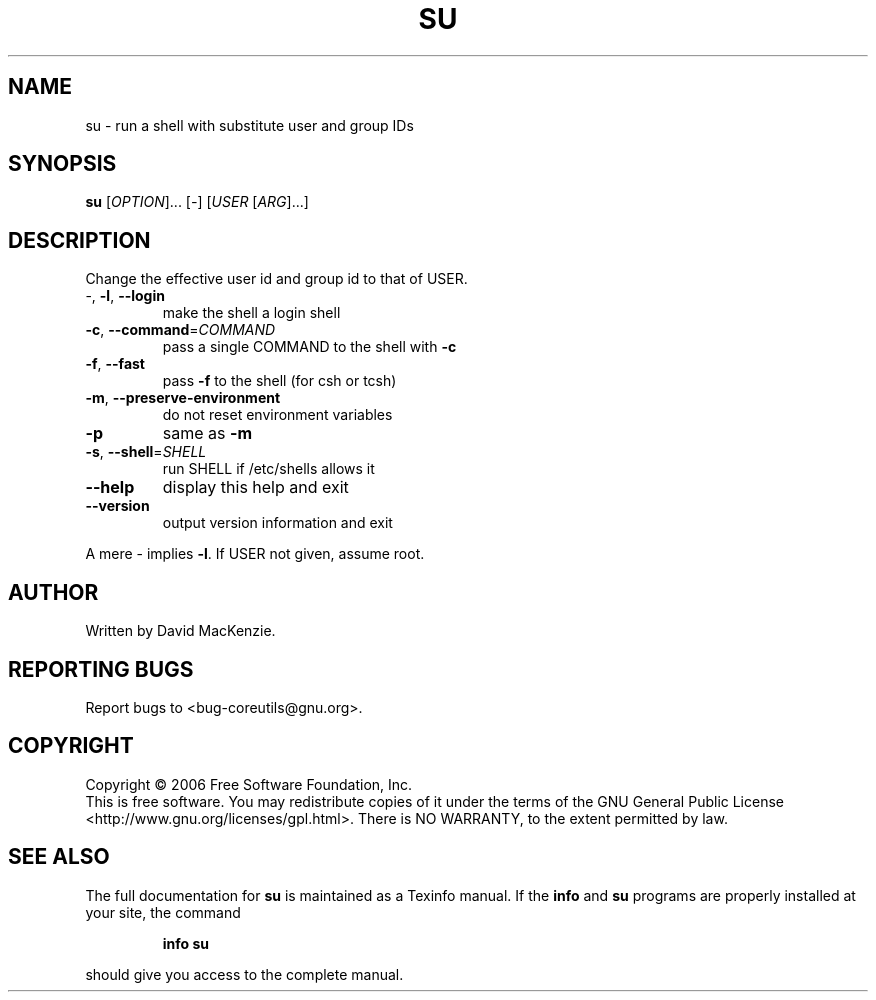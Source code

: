 .\" DO NOT MODIFY THIS FILE!  It was generated by help2man 1.35.
.TH SU "1" "October 2006" "su 6.4" "User Commands"
.SH NAME
su \- run a shell with substitute user and group IDs
.SH SYNOPSIS
.B su
[\fIOPTION\fR]... [\fI-\fR] [\fIUSER \fR[\fIARG\fR]...]
.SH DESCRIPTION
.\" Add any additional description here
.PP
Change the effective user id and group id to that of USER.
.TP
\-, \fB\-l\fR, \fB\-\-login\fR
make the shell a login shell
.TP
\fB\-c\fR, \fB\-\-command\fR=\fICOMMAND\fR
pass a single COMMAND to the shell with \fB\-c\fR
.TP
\fB\-f\fR, \fB\-\-fast\fR
pass \fB\-f\fR to the shell (for csh or tcsh)
.TP
\fB\-m\fR, \fB\-\-preserve\-environment\fR
do not reset environment variables
.TP
\fB\-p\fR
same as \fB\-m\fR
.TP
\fB\-s\fR, \fB\-\-shell\fR=\fISHELL\fR
run SHELL if /etc/shells allows it
.TP
\fB\-\-help\fR
display this help and exit
.TP
\fB\-\-version\fR
output version information and exit
.PP
A mere \- implies \fB\-l\fR.   If USER not given, assume root.
.SH AUTHOR
Written by David MacKenzie.
.SH "REPORTING BUGS"
Report bugs to <bug\-coreutils@gnu.org>.
.SH COPYRIGHT
Copyright \(co 2006 Free Software Foundation, Inc.
.br
This is free software.  You may redistribute copies of it under the terms of
the GNU General Public License <http://www.gnu.org/licenses/gpl.html>.
There is NO WARRANTY, to the extent permitted by law.
.SH "SEE ALSO"
The full documentation for
.B su
is maintained as a Texinfo manual.  If the
.B info
and
.B su
programs are properly installed at your site, the command
.IP
.B info su
.PP
should give you access to the complete manual.
